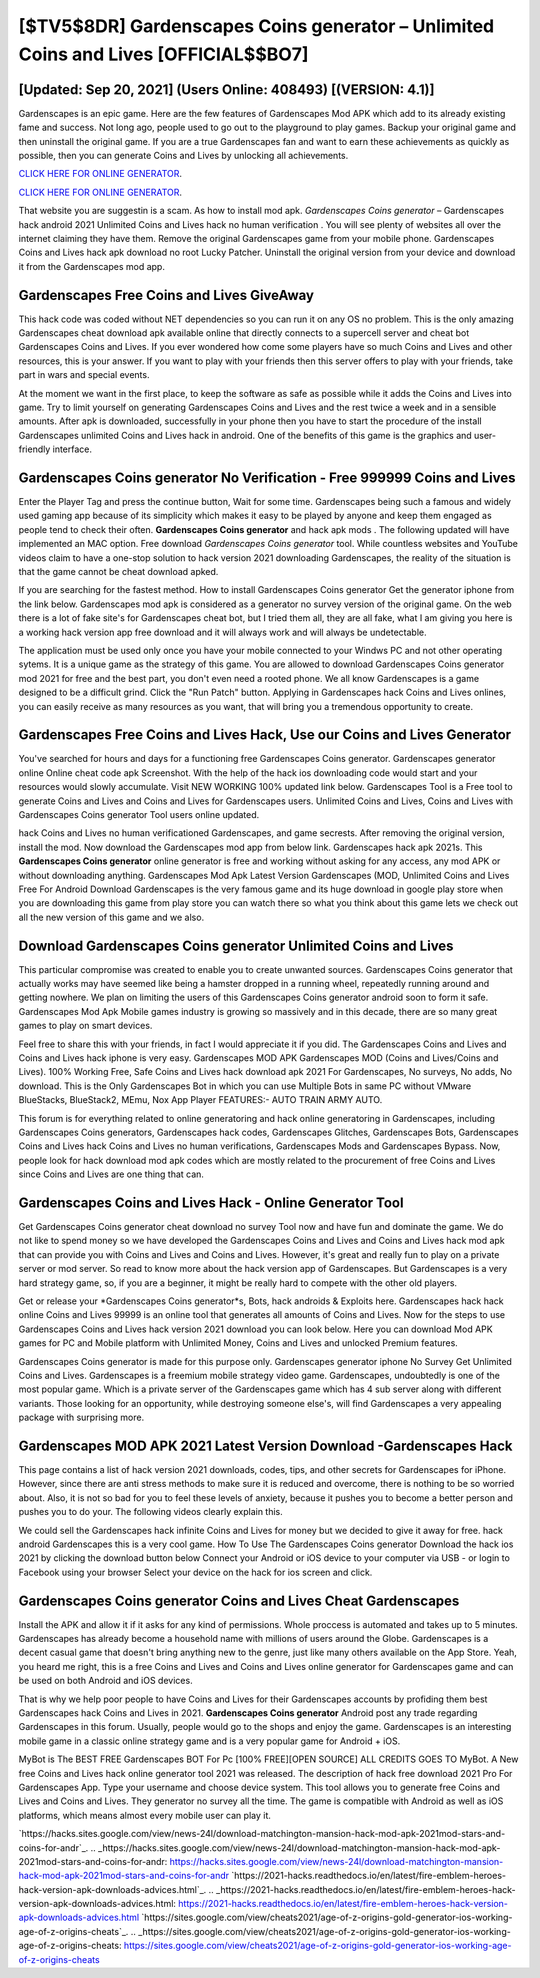 [$TV5$8DR] Gardenscapes Coins generator – Unlimited Coins and Lives [OFFICIAL$$BO7]
=========

[Updated: Sep 20, 2021] (Users Online: 408493) [(VERSION: 4.1)]
---------

Gardenscapes is an epic game.  Here are the few features of Gardenscapes Mod APK which add to its already existing fame and success.  Not long ago, people used to go out to the playground to play games.  Backup your original game and then uninstall the original game.  If you are a true Gardenscapes fan and want to earn these achievements as quickly as possible, then you can generate Coins and Lives by unlocking all achievements.

`CLICK HERE FOR ONLINE GENERATOR`_.

.. _CLICK HERE FOR ONLINE GENERATOR: http://livedld.xyz/5893c9a

`CLICK HERE FOR ONLINE GENERATOR`_.

.. _CLICK HERE FOR ONLINE GENERATOR: http://livedld.xyz/5893c9a

That website you are suggestin is a scam. As how to install mod apk. *Gardenscapes Coins generator* – Gardenscapes hack android 2021 Unlimited Coins and Lives hack no human verification . You will see plenty of websites all over the internet claiming they have them. Remove the original Gardenscapes game from your mobile phone.  Gardenscapes Coins and Lives hack apk download no root Lucky Patcher.  Uninstall the original version from your device and download it from the Gardenscapes mod app.

Gardenscapes Free Coins and Lives GiveAway
---------

This hack code was coded without NET dependencies so you can run it on any OS no problem. This is the only amazing Gardenscapes cheat download apk available online that directly connects to a supercell server and cheat bot Gardenscapes Coins and Lives.  If you ever wondered how come some players have so much Coins and Lives and other resources, this is your answer.  If you want to play with your friends then this server offers to play with your friends, take part in wars and special events.

At the moment we want in the first place, to keep the software as safe as possible while it adds the Coins and Lives into game. Try to limit yourself on generating Gardenscapes Coins and Lives and the rest twice a week and in a sensible amounts.  After apk is downloaded, successfully in your phone then you have to start the procedure of the install Gardenscapes unlimited Coins and Lives hack in android.  One of the benefits of this game is the graphics and user-friendly interface.


Gardenscapes Coins generator No Verification - Free 999999 Coins and Lives
---------

Enter the Player Tag and press the continue button, Wait for some time. Gardenscapes being such a famous and widely used gaming app because of its simplicity which makes it easy to be played by anyone and keep them engaged as people tend to check their often.  **Gardenscapes Coins generator** and hack apk mods .  The following updated will have implemented an MAC option. Free download *Gardenscapes Coins generator* tool.  While countless websites and YouTube videos claim to have a one-stop solution to hack version 2021 downloading Gardenscapes, the reality of the situation is that the game cannot be cheat download apked.

If you are searching for the fastest method. How to install Gardenscapes Coins generator Get the generator iphone from the link below.  Gardenscapes mod apk is considered as a generator no survey version of the original game.  On the web there is a lot of fake site's for Gardenscapes cheat bot, but I tried them all, they are all fake, what I am giving you here is a working hack version app free download and it will always work and will always be undetectable.

The application must be used only once you have your mobile connected to your Windws PC and not other operating sytems.  It is a unique game as the strategy of this game.  You are allowed to download Gardenscapes Coins generator mod 2021 for free and the best part, you don't even need a rooted phone.  We all know Gardenscapes is a game designed to be a difficult grind.  Click the "Run Patch" button.  Applying in Gardenscapes hack Coins and Lives onlines, you can easily receive as many resources as you want, that will bring you a tremendous opportunity to create.

Gardenscapes Free Coins and Lives Hack, Use our Coins and Lives Generator
---------

You've searched for hours and days for a functioning free Gardenscapes Coins generator.  Gardenscapes generator online Online cheat code apk Screenshot.  With the help of the hack ios downloading code would start and your resources would slowly accumulate. Visit NEW WORKING 100% updated link below. Gardenscapes Tool is a Free tool to generate Coins and Lives and Coins and Lives for Gardenscapes users.  Unlimited Coins and Lives, Coins and Lives with Gardenscapes Coins generator Tool users online updated.

hack Coins and Lives no human verificationed Gardenscapes, and game secrests.  After removing the original version, install the mod. Now download the Gardenscapes mod app from below link.  Gardenscapes hack apk 2021s.  This **Gardenscapes Coins generator** online generator is free and working without asking for any access, any mod APK or without downloading anything. Gardenscapes Mod Apk Latest Version Gardenscapes (MOD, Unlimited Coins and Lives Free For Android Download Gardenscapes is the very famous game and its huge download in google play store when you are downloading this game from play store you can watch there so what you think about this game lets we check out all the new version of this game and we also.

Download Gardenscapes Coins generator Unlimited Coins and Lives
---------

This particular compromise was created to enable you to create unwanted sources. Gardenscapes Coins generator that actually works may have seemed like being a hamster dropped in a running wheel, repeatedly running around and getting nowhere.  We plan on limiting the users of this Gardenscapes Coins generator android soon to form it safe.  Gardenscapes Mod Apk Mobile games industry is growing so massively and in this decade, there are so many great games to play on smart devices.

Feel free to share this with your friends, in fact I would appreciate it if you did. The Gardenscapes Coins and Lives and Coins and Lives hack iphone is very easy. Gardenscapes MOD APK Gardenscapes MOD (Coins and Lives/Coins and Lives).  100% Working Free, Safe Coins and Lives hack download apk 2021 For Gardenscapes, No surveys, No adds, No download.  This is the Only Gardenscapes Bot in which you can use Multiple Bots in same PC without VMware BlueStacks, BlueStack2, MEmu, Nox App Player FEATURES:- AUTO TRAIN ARMY AUTO.

This forum is for everything related to online generatoring and hack online generatoring in Gardenscapes, including Gardenscapes Coins generators, Gardenscapes hack codes, Gardenscapes Glitches, Gardenscapes Bots, Gardenscapes Coins and Lives hack Coins and Lives no human verifications, Gardenscapes Mods and Gardenscapes Bypass.  Now, people look for hack download mod apk codes which are mostly related to the procurement of free Coins and Lives since Coins and Lives are one thing that can.

Gardenscapes Coins and Lives Hack - Online Generator Tool
---------

Get Gardenscapes Coins generator cheat download no survey Tool now and have fun and dominate the game.  We do not like to spend money so we have developed the Gardenscapes Coins and Lives and Coins and Lives hack mod apk that can provide you with Coins and Lives and Coins and Lives.  However, it's great and really fun to play on a private server or mod server. So read to know more about the hack version app of Gardenscapes.  But Gardenscapes is a very hard strategy game, so, if you are a beginner, it might be really hard to compete with the other old players.

Get or release your *Gardenscapes Coins generator*s, Bots, hack androids & Exploits here.  Gardenscapes hack hack online Coins and Lives 99999 is an online tool that generates all amounts of Coins and Lives. Now for the steps to use Gardenscapes Coins and Lives hack version 2021 download you can look below.  Here you can download Mod APK games for PC and Mobile platform with Unlimited Money, Coins and Lives and unlocked Premium features.

Gardenscapes Coins generator is made for this purpose only.  Gardenscapes generator iphone No Survey Get Unlimited Coins and Lives.  Gardenscapes is a freemium mobile strategy video game.  Gardenscapes, undoubtedly is one of the most popular game. Which is a private server of the Gardenscapes game which has 4 sub server along with different variants.  Those looking for an opportunity, while destroying someone else's, will find Gardenscapes a very appealing package with surprising more.

Gardenscapes MOD APK 2021 Latest Version Download -Gardenscapes Hack
---------

This page contains a list of hack version 2021 downloads, codes, tips, and other secrets for Gardenscapes for iPhone.  However, since there are anti stress methods to make sure it is reduced and overcome, there is nothing to be so worried about. Also, it is not so bad for you to feel these levels of anxiety, because it pushes you to become a better person and pushes you to do your. The following videos clearly explain this.

We could sell the Gardenscapes hack infinite Coins and Lives for money but we decided to give it away for free.  hack android Gardenscapes this is a very cool game. How To Use The Gardenscapes Coins generator Download the hack ios 2021 by clicking the download button below Connect your Android or iOS device to your computer via USB - or login to Facebook using your browser Select your device on the hack for ios screen and click.

‎Gardenscapes Coins generator Coins and Lives Cheat ‎Gardenscapes
---------

Install the APK and allow it if it asks for any kind of permissions.  Whole proccess is automated and takes up to 5 minutes. Gardenscapes has already become a household name with millions of users around the Globe.  Gardenscapes is a decent casual game that doesn't bring anything new to the genre, just like many others available on the App Store.  Yeah, you heard me right, this is a free Coins and Lives and Coins and Lives online generator for ‎Gardenscapes game and can be used on both Android and iOS devices.

That is why we help poor people to have Coins and Lives for their Gardenscapes accounts by profiding them best Gardenscapes hack Coins and Lives in 2021.  **Gardenscapes Coins generator** Android  post any trade regarding Gardenscapes in this forum. Usually, people would go to the shops and enjoy the game.  Gardenscapes is an interesting mobile game in a classic online strategy game and is a very popular game for Android + iOS.

MyBot is The BEST FREE Gardenscapes BOT For Pc [100% FREE][OPEN SOURCE] ALL CREDITS GOES TO MyBot. A New free Coins and Lives hack online generator tool 2021 was released.  The description of hack free download 2021 Pro For Gardenscapes App.  Type your username and choose device system. This tool allows you to generate free Coins and Lives and Coins and Lives.  They generator no survey all the time. The game is compatible with Android as well as iOS platforms, which means almost every mobile user can play it.

`https://hacks.sites.google.com/view/news-24l/download-matchington-mansion-hack-mod-apk-2021mod-stars-and-coins-for-andr`_.
.. _https://hacks.sites.google.com/view/news-24l/download-matchington-mansion-hack-mod-apk-2021mod-stars-and-coins-for-andr: https://hacks.sites.google.com/view/news-24l/download-matchington-mansion-hack-mod-apk-2021mod-stars-and-coins-for-andr
`https://2021-hacks.readthedocs.io/en/latest/fire-emblem-heroes-hack-version-apk-downloads-advices.html`_.
.. _https://2021-hacks.readthedocs.io/en/latest/fire-emblem-heroes-hack-version-apk-downloads-advices.html: https://2021-hacks.readthedocs.io/en/latest/fire-emblem-heroes-hack-version-apk-downloads-advices.html
`https://sites.google.com/view/cheats2021/age-of-z-origins-gold-generator-ios-working-age-of-z-origins-cheats`_.
.. _https://sites.google.com/view/cheats2021/age-of-z-origins-gold-generator-ios-working-age-of-z-origins-cheats: https://sites.google.com/view/cheats2021/age-of-z-origins-gold-generator-ios-working-age-of-z-origins-cheats